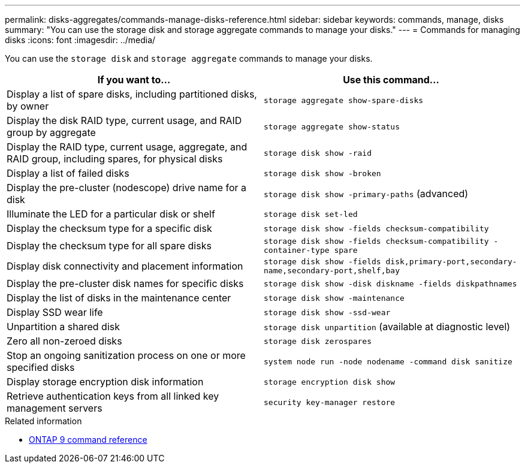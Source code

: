 ---
permalink: disks-aggregates/commands-manage-disks-reference.html
sidebar: sidebar
keywords: commands, manage, disks
summary: "You can use the storage disk and storage aggregate commands to manage your disks."
---
= Commands for managing disks
:icons: font
:imagesdir: ../media/

[.lead]
You can use the `storage disk` and `storage aggregate` commands to manage your disks.

|===

h| If you want to... h| Use this command...

a|
Display a list of spare disks, including partitioned disks, by owner
a|
`storage aggregate show-spare-disks`
a|
Display the disk RAID type, current usage, and RAID group by aggregate
a|
`storage aggregate show-status`
a|
Display the RAID type, current usage, aggregate, and RAID group, including spares, for physical disks
a|
`storage disk show -raid`
a|
Display a list of failed disks
a|
`storage disk show -broken`
a|
Display the pre-cluster (nodescope) drive name for a disk
a|
`storage disk show -primary-paths` (advanced)
a|
Illuminate the LED for a particular disk or shelf
a|
`storage disk set-led`
a|
Display the checksum type for a specific disk
a|
`storage disk show -fields checksum-compatibility`
a|
Display the checksum type for all spare disks
a|
`storage disk show -fields checksum-compatibility -container-type spare`
a|
Display disk connectivity and placement information
a|
`storage disk show -fields disk,primary-port,secondary-name,secondary-port,shelf,bay`
a|
Display the pre-cluster disk names for specific disks
a|
`storage disk show -disk diskname -fields diskpathnames`
a|
Display the list of disks in the maintenance center
a|
`storage disk show -maintenance`
a|
Display SSD wear life
a|
`storage disk show -ssd-wear`
a|
Unpartition a shared disk
a|
`storage disk unpartition` (available at diagnostic level)

a|
Zero all non-zeroed disks
a|
`storage disk zerospares`
a|
Stop an ongoing sanitization process on one or more specified disks
a|
`system node run -node nodename -command disk sanitize`
a|
Display storage encryption disk information
a|
`storage encryption disk show`
a|
Retrieve authentication keys from all linked key management servers
a|
`security key-manager restore`
|===

.Related information

* link:http://docs.netapp.com/us-en/ontap-cli[ONTAP 9 command reference^]

// 16 may 2024, ontapdoc-1986